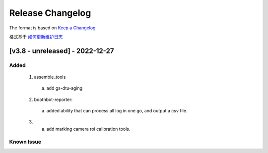 Release Changelog
=================

The format is based on `Keep a Changelog <https://keepachangelog.com/en/1.0.0/>`_

格式基于 `如何更新维护日志 <https://keepachangelog.com/zh-CN/1.0.0/>`_

[v3.8 - unreleased] - 2022-12-27
------------------------------
Added
^^^^^

  1. assemble_tools
    a. add gs-dtu-aging

  2. boothbot-reporter:
    a. added ability that can process all log in one go, and output a csv file.

  3.
    a. add marking camera roi calibration tools.

Known Issue
^^^^^^^^^^^
